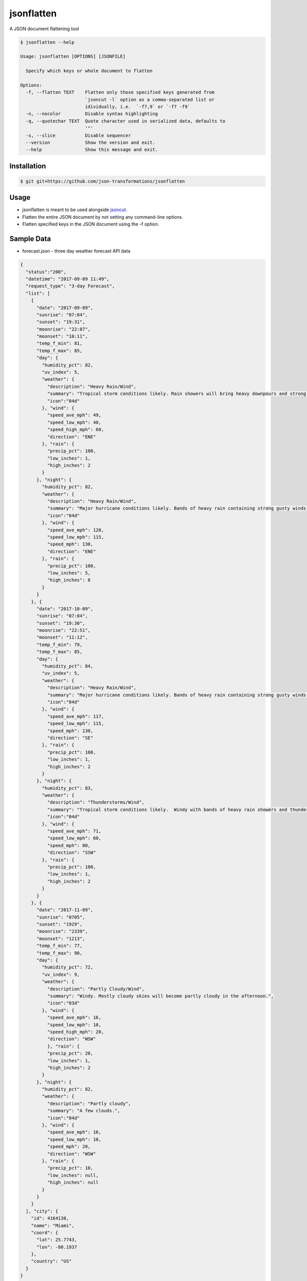 jsonflatten
===========

.. image:: https://img.shields.io/pypi/v/jsonflatten.svg
    :target: https://pypi.python.org/pypi/jsonflatten
    :alt: Latest PyPI version

.. image:: https://travis-ci.org/borntyping/cookiecutter-pypackage-minimal.png
   :target: https://travis-ci.org/borntyping/cookiecutter-pypackage-minimal
   :alt: Latest Travis CI build status

A JSON document flattening tool

.. code-block:: console

  $ jsonflatten --help

  Usage: jsonflatten [OPTIONS] [JSONFILE]

    Specify which keys or whole document to flatten

  Options:
    -f, --flatten TEXT    Flatten only those specified keys generated from
                          `jsoncut -l` option as a comma-separated list or
                          idividually, i.e.  `-f7,9` or `-f7 -f9`
    -n, --nocolor         Disable syntax highlighting
    -q, --quotechar TEXT  Quote character used in serialized data, defaults to
                          '"'
    -s, --slice           Disable sequencer
    --version             Show the version and exit.
    --help                Show this message and exit.

Installation
------------
.. code-block:: console

  $ git git+https://github.com/json-transformations/jsonflatten

Usage
-----
* jsonflatten is meant to be used alongside `jsoncut <https://github.com/json-transformations/jsoncut>`_.
* Flatten the entire JSON document by not setting any command-line options.
* Flatten specified keys in the JSON document using the -f option.

Sample Data
-----------
* forecast.json - three day weather forecast API data
.. code-block:: console

  {
    "status":"200",
    "datetime": "2017-09-09 11:49",
    "request_type": "3-day Forecast",
    "list": [
      {
        "date": "2017-09-09",
        "sunrise": "07:04",
        "sunset": "19:31",
        "moonrise": "22:07",
        "moonset": "10:11",
        "temp_f_min": 81,
        "temp_f_max": 85,
        "day": {
          "humidity_pct": 82,
          "uv_index": 5,
          "weather": {
            "description": "Heavy Rain/Wind",
            "summary": "Tropical storm conditions likely. Rain showers will bring heavy downpours and strong gusty winds at times.",
            "icon":"04d"
          }, "wind": {
            "speed_ave_mph": 49,
            "speed_low_mph": 40,
            "speed_high_mph": 60,
            "direction": "ENE"
          }, "rain": {
            "precip_pct": 100,
            "low_inches": 1,
            "high_inches": 2
          }
        }, "night": {
          "humidity_pct": 82,
          "weather": {
            "description": "Heavy Rain/Wind",
            "summary": "Major hurricane conditions likely. Bands of heavy rain containing strong gusty winds at times.",
            "icon":"04d"
          }, "wind": {
            "speed_ave_mph": 120,
            "speed_low_mph": 115,
            "speed_mph": 130,
            "direction": "ENE"
          }, "rain": {
            "precip_pct": 100,
            "low_inches": 5,
            "high_inches": 8
          }
        }
      }, {
        "date": "2017-10-09",
        "sunrise": "07:04",
        "sunset": "19:30",
        "moonrise": "22:51",
        "moonset": "11:12",
        "temp_f_min": 79,
        "temp_f_max": 85,
        "day": {
          "humidity_pct": 84,
          "uv_index": 5,
          "weather": {
            "description": "Heavy Rain/Wind",
            "summary": "Major hurricane conditions likely. Bands of heavy rain containing strong gusty winds at times.",
            "icon":"04d"
          }, "wind": {
            "speed_ave_mph": 117,
            "speed_low_mph": 115,
            "speed_mph": 130,
            "direction": "SE"
          }, "rain": {
            "precip_pct": 100,
            "low_inches": 1,
            "high_inches": 2
          }
        }, "night": {
          "humidity_pct": 83,
          "weather": {
            "description": "Thunderstorms/Wind",
            "summary": "Tropical storm conditions likely.  Windy with bands of heavy rain showers and thunderstorms.",
            "icon":"04d"
          }, "wind": {
            "speed_ave_mph": 71,
            "speed_low_mph": 60,
            "speed_mph": 80,
            "direction": "SSW"
          }, "rain": {
            "precip_pct": 100,
            "low_inches": 1,
            "high_inches": 2
          }
        }
      }, {
        "date": "2017-11-09",
        "sunrise": "0705",
        "sunset": "1929",
        "moonrise": "2339",
        "moonset": "1213",
        "temp_f_min": 77,
        "temp_f_max": 90,
        "day": {
          "humidity_pct": 72,
          "uv_index": 9,
          "weather": {
            "description": "Partly Cloudy/Wind",
            "summary": "Windy. Mostly cloudy skies will become partly cloudy in the afternoon.",
            "icon":"03d"
          }, "wind": {
            "speed_ave_mph": 16,
            "speed_low_mph": 10,
            "speed_high_mph": 20,
            "direction": "WSW"
            }, "rain": {
            "precip_pct": 20,
            "low_inches": 1,
            "high_inches": 2
          }
        }, "night": {
          "humidity_pct": 82,
          "weather": {
            "description": "Partly cloudy",
            "summary": "A few clouds.",
            "icon":"04d"
          }, "wind": {
            "speed_ave_mph": 16,
            "speed_low_mph": 10,
            "speed_mph": 20,
            "direction": "WSW"
          }, "rain": {
            "precip_pct": 10,
            "low_inches": null,
            "high_inches": null
          }
        }
      }
    ], "city": {
      "id": 4164138,
      "name": "Miami",
      "coord": {
        "lat": 25.7743,
        "lon": -80.1937
      },
      "country": "US"
    }
  }

Flatten Entire JSON Document
----------------------------
.. code-block:: console

  $ jsonflatten forecast.json

.. code-block:: console

  {
      "city.coord.lat": 25.7743,
      "city.coord.lon": -80.1937,
      "city.country": "US",
      "city.id": 4164138,
      "city.name": "Miami",
      "datetime": "2017-09-09 11:49",
      "list": [
          {
              "date": "2017-09-09",
              "day.humidity_pct": 82,
              "day.rain.high_inches": 2,
              "day.rain.low_inches": 1,
              "day.rain.precip_pct": 100,
              "day.uv_index": 5,
              "day.weather.description": "Heavy Rain/Wind",
              "day.weather.icon": "04d",
              "day.weather.summary": "Tropical storm conditions likely. Rain showers will bring heavy downpours and strong gusty winds at times.",
              "day.wind.direction": "ENE",
              "day.wind.speed_ave_mph": 49,
              "day.wind.speed_high_mph": 60,
              "day.wind.speed_low_mph": 40,
              "moonrise": "22:07",
              "moonset": "10:11",
              "night.humidity_pct": 82,
              "night.rain.high_inches": 8,
              "night.rain.low_inches": 5,
              "night.rain.precip_pct": 100,
              "night.weather.description": "Heavy Rain/Wind",
              "night.weather.icon": "04d",
              "night.weather.summary": "Major hurricane conditions likely. Bands of heavy rain containing strong gusty winds at times.",
              "night.wind.direction": "ENE",
              "night.wind.speed_ave_mph": 120,
              "night.wind.speed_low_mph": 115,
              "night.wind.speed_mph": 130,
              "sunrise": "07:04",
              "sunset": "19:31",
              "temp_f_max": 85,
              "temp_f_min": 81
          },
          {
              "date": "2017-10-09",
              "day.humidity_pct": 84,
              "day.rain.high_inches": 2,
              "day.rain.low_inches": 1,
              "day.rain.precip_pct": 100,
              "day.uv_index": 5,
              "day.weather.description": "Heavy Rain/Wind",
              "day.weather.icon": "04d",
              "day.weather.summary": "Major hurricane conditions likely. Bands of heavy rain containing strong gusty winds at times.",
              "day.wind.direction": "SE",
              "day.wind.speed_ave_mph": 117,
              "day.wind.speed_low_mph": 115,
              "day.wind.speed_mph": 130,
              "moonrise": "22:51",
              "moonset": "11:12",
              "night.humidity_pct": 83,
              "night.rain.high_inches": 2,
              "night.rain.low_inches": 1,
              "night.rain.precip_pct": 100,
              "night.weather.description": "Thunderstorms/Wind",
              "night.weather.icon": "04d",
              "night.weather.summary": "Tropical storm conditions likely.  Windy with bands of heavy rain showers and thunderstorms.",
              "night.wind.direction": "SSW",
              "night.wind.speed_ave_mph": 71,
              "night.wind.speed_low_mph": 60,
              "night.wind.speed_mph": 80,
              "sunrise": "07:04",
              "sunset": "19:30",
              "temp_f_max": 85,
              "temp_f_min": 79
          },
          {
              "date": "2017-11-09",
              "day.humidity_pct": 72,
              "day.rain.high_inches": 2,
              "day.rain.low_inches": 1,
              "day.rain.precip_pct": 20,
              "day.uv_index": 9,
              "day.weather.description": "Partly Cloudy/Wind",
              "day.weather.icon": "03d",
              "day.weather.summary": "Windy. Mostly cloudy skies will become partly cloudy in the afternoon.",
              "day.wind.direction": "WSW",
              "day.wind.speed_ave_mph": 16,
              "day.wind.speed_high_mph": 20,
              "day.wind.speed_low_mph": 10,
              "moonrise": "2339",
              "moonset": "1213",
              "night.humidity_pct": 82,
              "night.rain.high_inches": null,
              "night.rain.low_inches": null,
              "night.rain.precip_pct": 10,
              "night.weather.description": "Partly cloudy",
              "night.weather.icon": "04d",
              "night.weather.summary": "A few clouds.",
              "night.wind.direction": "WSW",
              "night.wind.speed_ave_mph": 16,
              "night.wind.speed_low_mph": 10,
              "night.wind.speed_mph": 20,
              "sunrise": "0705",
              "sunset": "1929",
              "temp_f_max": 90,
              "temp_f_min": 77
          }
      ],
      "request_type": "3-day Forecast",
      "status": "200"
  }

Flatten Only Specific Keys
--------------------------
.. code-block:: console

  $ cat forecast.json | jsoncut -l
   1 city
   2 city.coord
   3 city.coord.lat
   4 city.coord.lon
   5 city.country
   6 city.id
   7 city.name
   8 datetime
   9 list
  10 request_type
  11 status

.. code-block:: console

  $ cat forecast.json | jsonflatten -f3,4,7
  {
    "city.coord.lat": 25.7743,
    "city.coord.lon": -80.1937,
    "city.name": "Miami"
  }

.. code-block:: console

  $ cat forecast.json | jsonflatten -f7 -f9
  {
    "city.name": "Miami",
    "list": [
        {
            "date": "2017-09-09",
            "day.humidity_pct": 82,
            "day.rain.high_inches": 2,
            "day.rain.low_inches": 1,
            "day.rain.precip_pct": 100,
            "day.uv_index": 5,
            "day.weather.description": "Heavy Rain/Wind",
            "day.weather.icon": "04d",
            "day.weather.summary": "Tropical storm conditions likely. Rain showers will bring heavy downpours and strong gusty winds at times.",
            "day.wind.direction": "ENE",
            "day.wind.speed_ave_mph": 49,
            "day.wind.speed_high_mph": 60,
            "day.wind.speed_low_mph": 40,
            "moonrise": "22:07",
            "moonset": "10:11",
            "night.humidity_pct": 82,
            "night.rain.high_inches": 8,
            "night.rain.low_inches": 5,
            "night.rain.precip_pct": 100,
            "night.weather.description": "Heavy Rain/Wind",
            "night.weather.icon": "04d",
            "night.weather.summary": "Major hurricane conditions likely. Bands of heavy rain containing strong gusty winds at times.",
            "night.wind.direction": "ENE",
            "night.wind.speed_ave_mph": 120,
            "night.wind.speed_low_mph": 115,
            "night.wind.speed_mph": 130,
            "sunrise": "07:04",
            "sunset": "19:31",
            "temp_f_max": 85,
            "temp_f_min": 81
        },
        {
            "date": "2017-10-09",
            "day.humidity_pct": 84,
            "day.rain.high_inches": 2,
            "day.rain.low_inches": 1,
            "day.rain.precip_pct": 100,
            "day.uv_index": 5,
            "day.weather.description": "Heavy Rain/Wind",
            "day.weather.icon": "04d",
            "day.weather.summary": "Major hurricane conditions likely. Bands of heavy rain containing strong gusty winds at times.",
            "day.wind.direction": "SE",
            "day.wind.speed_ave_mph": 117,
            "day.wind.speed_low_mph": 115,
            "day.wind.speed_mph": 130,
            "moonrise": "22:51",
            "moonset": "11:12",
            "night.humidity_pct": 83,
            "night.rain.high_inches": 2,
            "night.rain.low_inches": 1,
            "night.rain.precip_pct": 100,
            "night.weather.description": "Thunderstorms/Wind",
            "night.weather.icon": "04d",
            "night.weather.summary": "Tropical storm conditions likely.  Windy with bands of heavy rain showers and thunderstorms.",
            "night.wind.direction": "SSW",
            "night.wind.speed_ave_mph": 71,
            "night.wind.speed_low_mph": 60,
            "night.wind.speed_mph": 80,
            "sunrise": "07:04",
            "sunset": "19:30",
            "temp_f_max": 85,
            "temp_f_min": 79
        },
        {
            "date": "2017-11-09",
            "day.humidity_pct": 72,
            "day.rain.high_inches": 2,
            "day.rain.low_inches": 1,
            "day.rain.precip_pct": 20,
            "day.uv_index": 9,
            "day.weather.description": "Partly Cloudy/Wind",
            "day.weather.icon": "03d",
            "day.weather.summary": "Windy. Mostly cloudy skies will become partly cloudy in the afternoon.",
            "day.wind.direction": "WSW",
            "day.wind.speed_ave_mph": 16,
            "day.wind.speed_high_mph": 20,
            "day.wind.speed_low_mph": 10,
            "moonrise": "2339",
            "moonset": "1213",
            "night.humidity_pct": 82,
            "night.rain.high_inches": null,
            "night.rain.low_inches": null,
            "night.rain.precip_pct": 10,
            "night.weather.description": "Partly cloudy",
            "night.weather.icon": "04d",
            "night.weather.summary": "A few clouds.",
            "night.wind.direction": "WSW",
            "night.wind.speed_ave_mph": 16,
            "night.wind.speed_low_mph": 10,
            "night.wind.speed_mph": 20,
            "sunrise": "0705",
            "sunset": "1929",
            "temp_f_max": 90,
            "temp_f_min": 77
        }
    ]
  }


Authors
-------

`jsonflatten` was written by `Tim Phillips <phillipstr@gmail.com>`_.

Credits
-------
Brian Peterson `bpeterso2000 <https://github.com/bpeterso2000>`_, creator of JSON Transformations `<https://github.com/json-transformations>`_
